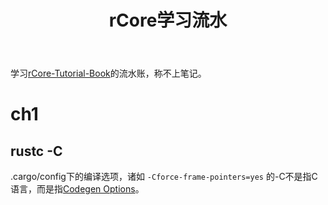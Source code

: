 #+TITLE: rCore学习流水


学习[[https://rcore-os.cn/rCore-Tutorial-Book-v3/][rCore-Tutorial-Book]]的流水账，称不上笔记。

* ch1
** rustc -C
  .cargo/config下的编译选项，诸如 =-Cforce-frame-pointers=yes= 的-C不是指C语言，而是指[[https://doc.rust-lang.org/rustc/codegen-options/index.html][Codegen Options]]。


